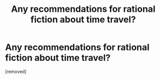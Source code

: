 #+TITLE: Any recommendations for rational fiction about time travel?

* Any recommendations for rational fiction about time travel?
:PROPERTIES:
:Score: 1
:DateUnix: 1497950882.0
:DateShort: 2017-Jun-20
:END:
[removed]

